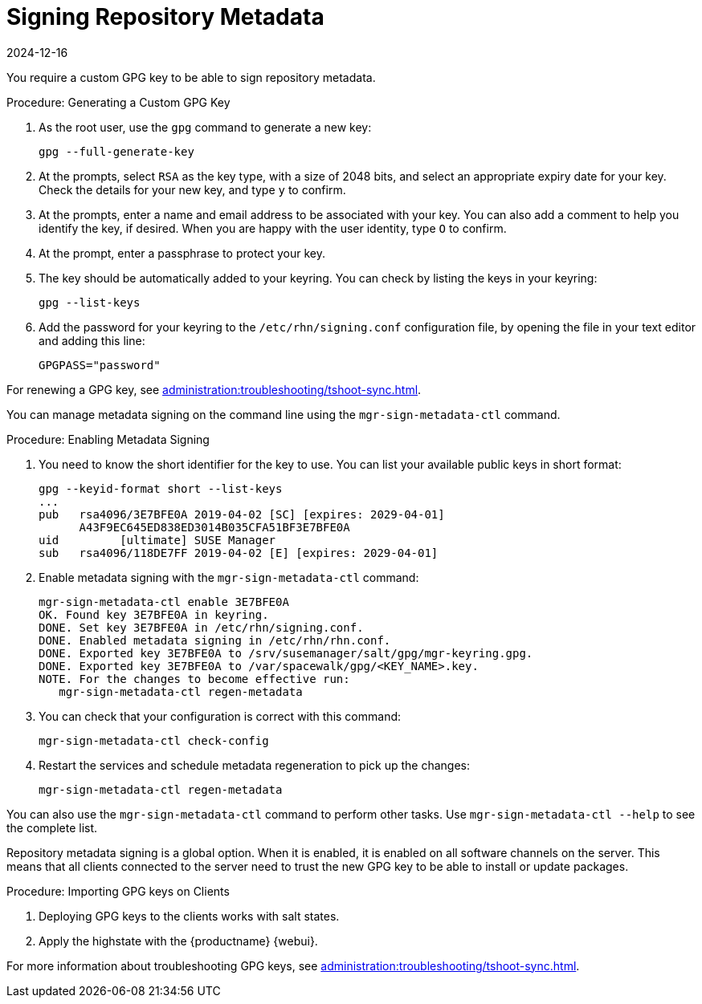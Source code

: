[[security-repo-metadata]]
= Signing Repository Metadata
:revdate: 2024-12-16
:page-revdate: {revdate}

// TODO: Explain why repository metadata should/would be signed.

You require a custom GPG key to be able to sign repository metadata.

.Procedure: Generating a Custom GPG Key

. As the root user, use the [command]``gpg`` command to generate a new key:
+
----
gpg --full-generate-key
----
+
. At the prompts, select [systemitem]``RSA`` as the key type, with a size of 2048 bits, and select an appropriate expiry date for your key.
    Check the details for your new key, and type [systemitem]``y`` to confirm.
. At the prompts, enter a name and email address to be associated with your key.
    You can also add a comment to help you identify the key, if desired.
    When you are happy with the user identity, type [systemitem]``O`` to confirm.
. At the prompt, enter a passphrase to protect your key.
. The key should be automatically added to your keyring.
    You can check by listing the keys in your keyring:
+
----
gpg --list-keys
----
+
. Add the password for your keyring to the [filename]``/etc/rhn/signing.conf`` configuration file, by opening the file in your text editor and adding this line:
+
----
GPGPASS="password"
----

For renewing a GPG key, see xref:administration:troubleshooting/tshoot-sync.adoc[].



You can manage metadata signing on the command line using the [command]``mgr-sign-metadata-ctl`` command.


.Procedure: Enabling Metadata Signing
. You need to know the short identifier for the key to use.
    You can list your available public keys in short format:
+
----
gpg --keyid-format short --list-keys
...
pub   rsa4096/3E7BFE0A 2019-04-02 [SC] [expires: 2029-04-01]
      A43F9EC645ED838ED3014B035CFA51BF3E7BFE0A
uid         [ultimate] SUSE Manager
sub   rsa4096/118DE7FF 2019-04-02 [E] [expires: 2029-04-01]
----
+
. Enable metadata signing with the [command]``mgr-sign-metadata-ctl`` command:
+
----
mgr-sign-metadata-ctl enable 3E7BFE0A
OK. Found key 3E7BFE0A in keyring.
DONE. Set key 3E7BFE0A in /etc/rhn/signing.conf.
DONE. Enabled metadata signing in /etc/rhn/rhn.conf.
DONE. Exported key 3E7BFE0A to /srv/susemanager/salt/gpg/mgr-keyring.gpg.
DONE. Exported key 3E7BFE0A to /var/spacewalk/gpg/<KEY_NAME>.key.
NOTE. For the changes to become effective run:
   mgr-sign-metadata-ctl regen-metadata
----
. You can check that your configuration is correct with this command:
+
----
mgr-sign-metadata-ctl check-config
----
. Restart the services and schedule metadata regeneration to pick up the changes:
+
----
mgr-sign-metadata-ctl regen-metadata
----

You can also use the [command]``mgr-sign-metadata-ctl`` command to perform other tasks.
Use [command]``mgr-sign-metadata-ctl --help`` to see the complete list.

Repository metadata signing is a global option.
When it is enabled, it is enabled on all software channels on the server.
This means that all clients connected to the server need to trust the new  GPG key to be able to install or update packages.



.Procedure: Importing GPG keys on Clients
. Deploying GPG keys to the clients works with salt states.

. Apply the highstate with the {productname} {webui}.


For more information about troubleshooting GPG keys, see xref:administration:troubleshooting/tshoot-sync.adoc[].
